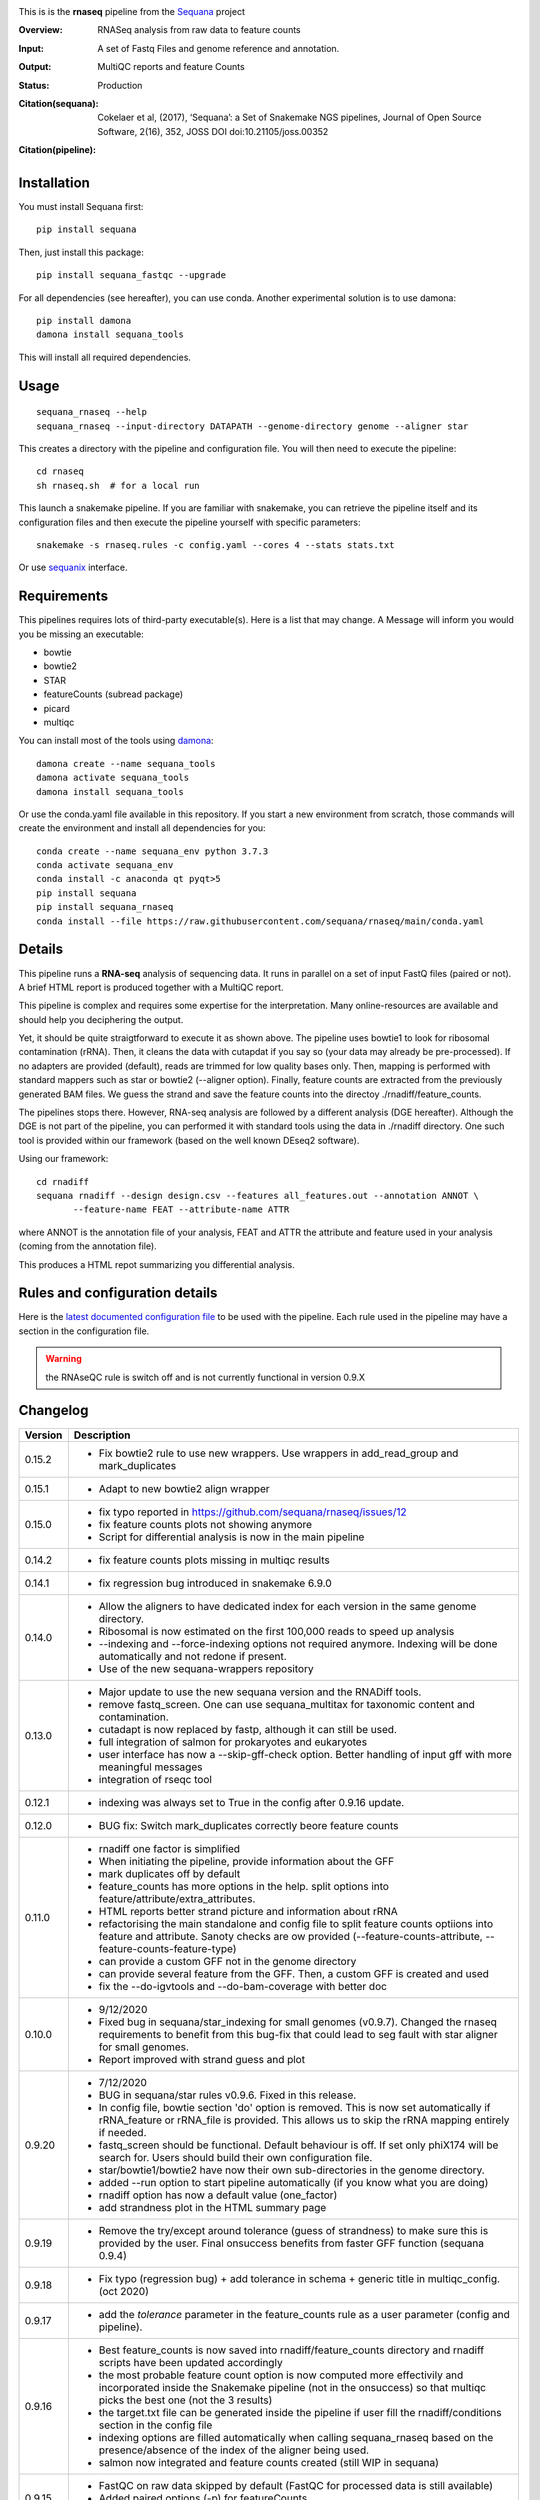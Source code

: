 

.. image:: https://badge.fury.io/py/sequana-rnaseq.svg
     :target: https://pypi.python.org/pypi/sequana_rnaseq

.. image:: http://joss.theoj.org/papers/10.21105/joss.00352/status.svg
    :target: http://joss.theoj.org/papers/10.21105/joss.00352
    :alt: JOSS (journal of open source software) DOI

.. image:: https://github.com/sequana/rnaseq/actions/workflows/main.yml/badge.svg
   :target: https://github.com/sequana/rnaseq/actions/workflows/main.yaml 



This is is the **rnaseq** pipeline from the `Sequana <https://sequana.readthedocs.org>`_ project

:Overview: RNASeq analysis from raw data to feature counts
:Input: A set of Fastq Files and genome reference and annotation.
:Output: MultiQC reports and feature Counts
:Status: Production
:Citation(sequana): Cokelaer et al, (2017), ‘Sequana’: a Set of Snakemake NGS pipelines, Journal of Open Source Software, 2(16), 352, JOSS DOI doi:10.21105/joss.00352
:Citation(pipeline): 
    .. image:: https://zenodo.org/badge/DOI/10.5281/zenodo.4047837.svg
       :target: https://doi.org/10.5281/zenodo.4047837

Installation
~~~~~~~~~~~~

You must install Sequana first::

    pip install sequana

Then, just install this package::

    pip install sequana_fastqc --upgrade

For all dependencies (see hereafter), you can use conda. Another experimental solution is to use damona::

    pip install damona 
    damona install sequana_tools

This will install all required dependencies.


Usage
~~~~~

::

    sequana_rnaseq --help
    sequana_rnaseq --input-directory DATAPATH --genome-directory genome --aligner star

This creates a directory with the pipeline and configuration file. You will then need 
to execute the pipeline::

    cd rnaseq
    sh rnaseq.sh  # for a local run

This launch a snakemake pipeline. If you are familiar with snakemake, you can 
retrieve the pipeline itself and its configuration files and then execute the pipeline yourself with specific parameters::

    snakemake -s rnaseq.rules -c config.yaml --cores 4 --stats stats.txt

Or use `sequanix <https://sequana.readthedocs.io/en/main/sequanix.html>`_ interface.

Requirements
~~~~~~~~~~~~

This pipelines requires lots of third-party executable(s). Here is a list that
may change. A Message will inform you would you be missing an executable:

- bowtie
- bowtie2
- STAR
- featureCounts (subread package)
- picard
- multiqc

You can install most of the tools using `damona <https://damona.readthedocs.io>`_::

    damona create --name sequana_tools
    damona activate sequana_tools
    damona install sequana_tools

Or use the conda.yaml file available in this repository. If you start a new
environment from scratch, those commands will create the environment and install
all dependencies for you::

    conda create --name sequana_env python 3.7.3 
    conda activate sequana_env
    conda install -c anaconda qt pyqt>5
    pip install sequana
    pip install sequana_rnaseq
    conda install --file https://raw.githubusercontent.com/sequana/rnaseq/main/conda.yaml


.. image:: https://raw.githubusercontent.com/sequana/sequana_rnaseq/main/sequana_pipelines/rnaseq/dag.png


Details
~~~~~~~~~

This pipeline runs a **RNA-seq** analysis of sequencing data. It runs in 
parallel on a set of input FastQ files (paired or not). 
A brief HTML report is produced together with a MultiQC report.

This pipeline is complex and requires some expertise for the interpretation.
Many online-resources are available and should help you deciphering the output. 

Yet, it should be quite straigtforward to execute it as shown above. The
pipeline uses bowtie1 to look for ribosomal contamination (rRNA). Then, 
it cleans  the data with cutapdat if you say so (your data may already be
pre-processed). If no adapters are provided (default), reads are 
trimmed for low quality bases only. Then, mapping is performed with standard mappers such as 
star or bowtie2 (--aligner option). Finally,
feature counts are extracted from the previously generated BAM files. We guess
the strand and save the feature counts into the directoy
./rnadiff/feature_counts. 

The pipelines stops there. However, RNA-seq analysis are followed by a different
analysis (DGE hereafter). Although the DGE is not part of the pipeline, you can
performed it with standard tools using the data in ./rnadiff directory. One such
tool is provided within our framework (based on the well known DEseq2 software).

Using our framework::

    cd rnadiff
    sequana rnadiff --design design.csv --features all_features.out --annotation ANNOT \
           --feature-name FEAT --attribute-name ATTR

where ANNOT is the annotation file of your analysis, FEAT and ATTR the attribute
and feature used in your analysis (coming from the annotation file).

This produces a HTML repot summarizing you differential analysis.


Rules and configuration details
~~~~~~~~~~~~~~~~~~~~~~~~~~~~~~~

Here is the `latest documented configuration file <https://raw.githubusercontent.com/sequana/sequana_rnaseq/main/sequana_pipelines/rnaseq/config.yaml>`_
to be used with the pipeline. Each rule used in the pipeline may have a section in the configuration file. 


.. warning:: the RNAseQC rule is switch off and is not currently functional in
   version 0.9.X

Changelog
~~~~~~~~~

========= ====================================================================
Version   Description
========= ====================================================================
0.15.2    * Fix bowtie2 rule to use new wrappers. Use wrappers in 
            add_read_group and mark_duplicates
0.15.1    * Adapt to new bowtie2 align wrapper
0.15.0    * fix typo reported in https://github.com/sequana/rnaseq/issues/12
          * fix feature counts plots not showing anymore
          * Script for differential analysis is now in the main pipeline
0.14.2    * fix feature counts plots missing in multiqc results
0.14.1    * fix regression bug introduced in snakemake 6.9.0
0.14.0    * Allow the aligners to have dedicated index for each version in the
            same genome directory.
          * Ribosomal is now estimated on the first 100,000 reads to speed up
            analysis
          * --indexing and --force-indexing  options not required anymore. 
            Indexing will be done automatically and not redone if present.
          * Use of the new sequana-wrappers repository
0.13.0    * Major update to use the new sequana version and the RNADiff tools.
          * remove fastq_screen. One can use sequana_multitax for taxonomic
            content and contamination.
          * cutadapt is now replaced by fastp, although it can still be used.
          * full integration of salmon for prokaryotes and eukaryotes
          * user interface has now a --skip-gff-check option. Better handling of
            input gff with more meaningful messages
          * integration of rseqc tool
0.12.1    * indexing was always set to True in the config after 0.9.16 update. 
0.12.0    * BUG fix: Switch mark_duplicates correctly beore feature counts
0.11.0    * rnadiff one factor is simplified
          * When initiating the pipeline, provide information about the GFF
          * mark duplicates off by default
          * feature_counts has more options in the help. split options into
            feature/attribute/extra_attributes.
          * HTML reports better strand picture and information about rRNA
          * refactorising the main standalone and config file to split feature
            counts optiions into feature and attribute. Sanoty checks are ow
            provided (--feature-counts-attribute, --feature-counts-feature-type)
          * can provide a custom GFF not in the genome directory
          * can provide several feature from the GFF. Then, a custom GFF is
            created and used
          * fix the --do-igvtools and --do-bam-coverage with better doc
0.10.0    * 9/12/2020
          * Fixed bug in sequana/star_indexing for small genomes (v0.9.7). 
            Changed the rnaseq requirements to benefit from this bug-fix that
            could lead to seg fault with star aligner for small genomes.
          * Report improved with strand guess and plot
0.9.20    * 7/12/2020
          * BUG in sequana/star rules v0.9.6. Fixed in this release.
          * In config file, bowtie section 'do' option is removed. This is now
            set automatically if rRNA_feature or rRNA_file is provided. This
            allows us to skip the rRNA mapping entirely if needed.
          * fastq_screen should be functional. Default behaviour is off. If 
            set only phiX174 will be search for. Users should build their own
            configuration file.
          * star/bowtie1/bowtie2 have now their own sub-directories in the 
            genome directory. 
          * added --run option to start pipeline automatically (if you know
            what you are doing)
          * rnadiff option has now a default value (one_factor)
          * add strandness plot in the HTML summary page
0.9.19    * Remove the try/except around tolerance (guess of strandness) to 
            make sure this is provided by the user. Final onsuccess benefits
            from faster GFF function (sequana 0.9.4)
0.9.18    * Fix typo (regression bug) + add tolerance in schema + generic 
            title in multiqc_config. (oct 2020)
0.9.17    * add the *tolerance* parameter in the feature_counts rule as a user
            parameter (config and pipeline). 
0.9.16    * Best feature_counts is now saved into rnadiff/feature_counts 
            directory and rnadiff scripts have been updated accordingly
          * the most probable feature count option is now computed more
            effectivily and incorporated inside the Snakemake pipeline (not in
            the onsuccess) so that multiqc picks the best one (not the 3 
            results)
          * the target.txt file can be generated inside the pipeline if user
            fill the rnadiff/conditions section in the config file
          * indexing options are filled automatically when calling
            sequana_rnaseq based on the presence/absence of the index 
            of the aligner being used.
          * salmon now integrated and feature counts created (still WIP in
            sequana)
0.9.15    * FastQC on raw data skipped by default (FastQC
            for processed data is still available)
          * Added paired options (-p) for featureCounts
          * Switch back markduplicates to False for now.
0.9.14    * Use only R1 with bowtie1
          * set the memory requirements for mark_duplicates in cluster_config
            file
          * Set temporary directory for mark_duplicates to be local ./tmp
0.9.13    * set mark_duplicate to true by default
          * use new sequana pipeline manager
          * export all features counts in a single file
          * custom HTML report
          * faster --help calls
          * --from-project option added
0.9.12    * include salmon tool as an alternative to star/bowtie2
          * include rnadiff directory with required input for Differential
            analysis
0.9.11    * Automatic guessing of the strandness of the experiment
0.9.10    * Fix multiqc for RNAseQC rule
0.9.9     * Fix RNAseQC rule, which is now available. 
          * Fix ability to use existing rRNA file as input
0.9.8     * Fix indexing for bowtie1 to not be done if aligner is different
          * add new options: --feature-counts-options and --do-rnaseq-qc,
            --rRNA-feature
          * Based on the input GFF, we now check the validity of the rRNA
            feature and feature counts options to check whether the feature 
            exists in the GFF
          * schema is now used to check the config file values
          * add a data test for testing and documentation
0.9.7     * fix typo found in version 0.9.6
0.9.6     * Fixed empty read tag in the configuration file
          * Possiblity to switch off cutadapt section
          * Fixing bowtie2 rule in sequana and update the pipeline accordingly
          * Include a schema file
          * output-directory parameter renamed into output_directory (multiqc 
            section)
          * handle stdout correctly in fastqc, bowtie1, bowtie2 rules
0.9.5     * Fixed https://github.com/sequana/sequana/issues/571
          * More cutadapt commands and sanity checks
          * Fixed bowtie2 options import in rnaseq.rules
0.9.4  
0.9.3     if a fastq_screen.conf is provided, we switch the fastqc_screen 
          section ON automatically
0.9.0     **Major refactorisation.**

          * remove sartools, kraken rules. 
          * Indexing is now optional and can be set in the configuration.
          * Configuration file is simplified  with a general section to enter
            the genome location and aligner. 
          * Fixed rules in  sequana (0.8.0) that were not up-to-date with
            several executables used in the  pipeline including picard,
            fastq_screen, etc. See Sequana Changelog for details with respect
            to rules changes. 
          * Copying the feature counts in main directory  ready to use for 
            a differential analysis.
========= ====================================================================
